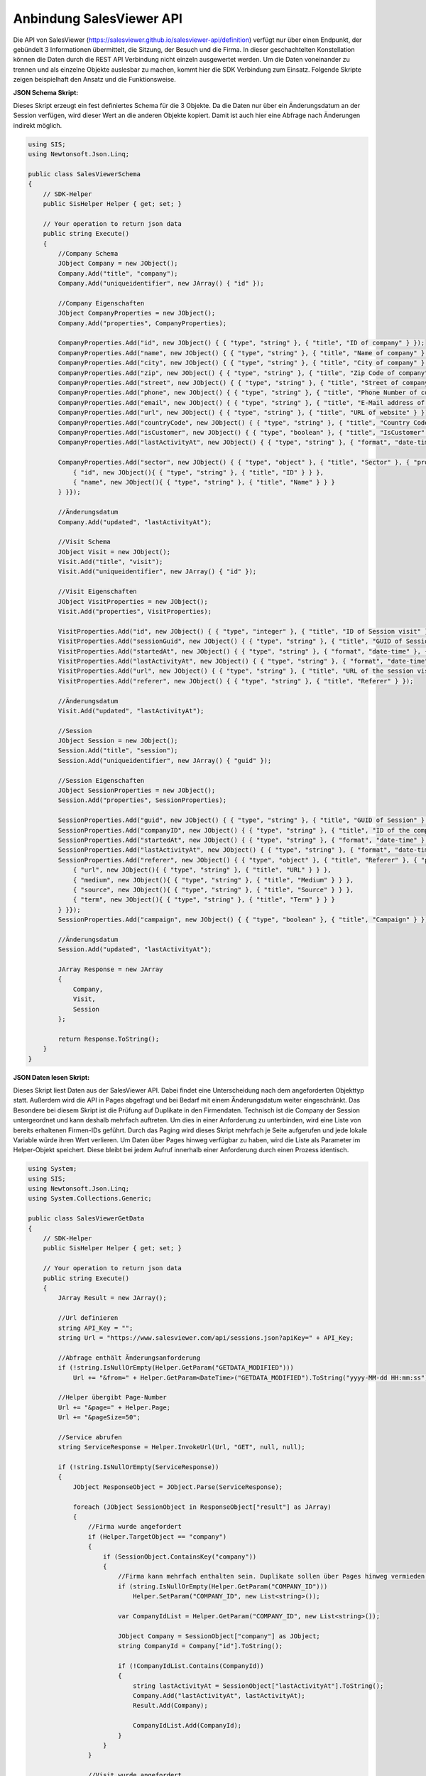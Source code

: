 ﻿Anbindung SalesViewer API
=========================

Die API von SalesViewer (https://salesviewer.github.io/salesviewer-api/definition) verfügt nur über 
einen Endpunkt, der gebündelt 3 Informationen übermittelt, die Sitzung, der Besuch und die Firma.
In dieser geschachtelten Konstellation können die Daten durch die REST API Verbindung nicht einzeln 
ausgewertet werden.
Um die Daten voneinander zu trennen und als einzelne Objekte auslesbar zu machen,
kommt hier die SDK Verbindung zum Einsatz.
Folgende Skripte zeigen beispielhaft den Ansatz und die Funktionsweise.


:JSON Schema Skript:

Dieses Skript erzeugt ein fest definiertes Schema für die 3 Objekte.
Da die Daten nur über ein Änderungsdatum an der Session verfügen, wird dieser Wert an die anderen
Objekte kopiert. Damit ist auch hier eine Abfrage nach Änderungen indirekt möglich.


.. code-block:: C#

    using SIS;
    using Newtonsoft.Json.Linq;

    public class SalesViewerSchema
    {
        // SDK-Helper
        public SisHelper Helper { get; set; }

        // Your operation to return json data
        public string Execute()
        {
            //Company Schema
            JObject Company = new JObject();
            Company.Add("title", "company");
            Company.Add("uniqueidentifier", new JArray() { "id" });

            //Company Eigenschaften
            JObject CompanyProperties = new JObject();
            Company.Add("properties", CompanyProperties);

            CompanyProperties.Add("id", new JObject() { { "type", "string" }, { "title", "ID of company" } });
            CompanyProperties.Add("name", new JObject() { { "type", "string" }, { "title", "Name of company" } });
            CompanyProperties.Add("city", new JObject() { { "type", "string" }, { "title", "City of company" } });
            CompanyProperties.Add("zip", new JObject() { { "type", "string" }, { "title", "Zip Code of company" } });
            CompanyProperties.Add("street", new JObject() { { "type", "string" }, { "title", "Street of company" } });
            CompanyProperties.Add("phone", new JObject() { { "type", "string" }, { "title", "Phone Number of company" } });
            CompanyProperties.Add("email", new JObject() { { "type", "string" }, { "title", "E-Mail address of company" } });
            CompanyProperties.Add("url", new JObject() { { "type", "string" }, { "title", "URL of website" } });
            CompanyProperties.Add("countryCode", new JObject() { { "type", "string" }, { "title", "Country Code" } });
            CompanyProperties.Add("isCustomer", new JObject() { { "type", "boolean" }, { "title", "IsCustomer" } });
            CompanyProperties.Add("lastActivityAt", new JObject() { { "type", "string" }, { "format", "date-time" }, { "title", "Session company last activity at" } });

            CompanyProperties.Add("sector", new JObject() { { "type", "object" }, { "title", "Sector" }, { "properties", new JObject(){
                { "id", new JObject(){ { "type", "string" }, { "title", "ID" } } },
                { "name", new JObject(){ { "type", "string" }, { "title", "Name" } } }
            } }});

            //Änderungsdatum
            Company.Add("updated", "lastActivityAt");

            //Visit Schema
            JObject Visit = new JObject();
            Visit.Add("title", "visit");
            Visit.Add("uniqueidentifier", new JArray() { "id" });

            //Visit Eigenschaften
            JObject VisitProperties = new JObject();
            Visit.Add("properties", VisitProperties);

            VisitProperties.Add("id", new JObject() { { "type", "integer" }, { "title", "ID of Session visit" } });
            VisitProperties.Add("sessionGuid", new JObject() { { "type", "string" }, { "title", "GUID of Session" } });
            VisitProperties.Add("startedAt", new JObject() { { "type", "string" }, { "format", "date-time" }, { "title", "Session visit started at" } });
            VisitProperties.Add("lastActivityAt", new JObject() { { "type", "string" }, { "format", "date-time" }, { "title", "Session visit last activity at" } });
            VisitProperties.Add("url", new JObject() { { "type", "string" }, { "title", "URL of the session visit" } });
            VisitProperties.Add("referer", new JObject() { { "type", "string" }, { "title", "Referer" } });

            //Änderungsdatum
            Visit.Add("updated", "lastActivityAt");

            //Session
            JObject Session = new JObject();
            Session.Add("title", "session");
            Session.Add("uniqueidentifier", new JArray() { "guid" });

            //Session Eigenschaften
            JObject SessionProperties = new JObject();
            Session.Add("properties", SessionProperties);

            SessionProperties.Add("guid", new JObject() { { "type", "string" }, { "title", "GUID of Session" } });
            SessionProperties.Add("companyID", new JObject() { { "type", "string" }, { "title", "ID of the company" } });
            SessionProperties.Add("startedAt", new JObject() { { "type", "string" }, { "format", "date-time" }, { "title", "Session visit started at" } });
            SessionProperties.Add("lastActivityAt", new JObject() { { "type", "string" }, { "format", "date-time" }, { "title", "Session visit last activity at" } });
            SessionProperties.Add("referer", new JObject() { { "type", "object" }, { "title", "Referer" }, { "properties", new JObject(){
                { "url", new JObject(){ { "type", "string" }, { "title", "URL" } } },
                { "medium", new JObject(){ { "type", "string" }, { "title", "Medium" } } },
                { "source", new JObject(){ { "type", "string" }, { "title", "Source" } } },
                { "term", new JObject(){ { "type", "string" }, { "title", "Term" } } }
            } }});
            SessionProperties.Add("campaign", new JObject() { { "type", "boolean" }, { "title", "Campaign" } });

            //Änderungsdatum
            Session.Add("updated", "lastActivityAt");

            JArray Response = new JArray
            {
                Company,
                Visit,
                Session
            };

            return Response.ToString();
        }
    }

:JSON Daten lesen Skript:

Dieses Skript liest Daten aus der SalesViewer API.
Dabei findet eine Unterscheidung nach dem angeforderten Objekttyp statt.
Außerdem wird die API in Pages abgefragt und bei Bedarf mit einem Änderungsdatum weiter eingeschränkt.
Das Besondere bei diesem Skript ist die Prüfung auf Duplikate in den Firmendaten.
Technisch ist die Company der Session untergeordnet und kann deshalb mehrfach auftreten.
Um dies in einer Anforderung zu unterbinden, wird eine Liste von bereits erhaltenen Firmen-IDs geführt.
Durch das Paging wird dieses Skript mehrfach je Seite aufgerufen und jede lokale Variable würde ihren
Wert verlieren. Um Daten über Pages hinweg verfügbar zu haben, wird die Liste als Parameter im Helper-Objekt
speichert. Diese bleibt bei jedem Aufruf innerhalb einer Anforderung durch einen Prozess identisch.

.. code-block:: C#

    using System;
    using SIS;
    using Newtonsoft.Json.Linq;
    using System.Collections.Generic;

    public class SalesViewerGetData
    {
        // SDK-Helper
        public SisHelper Helper { get; set; }

        // Your operation to return json data
        public string Execute()
        {
            JArray Result = new JArray();

            //Url definieren
            string API_Key = "";
            string Url = "https://www.salesviewer.com/api/sessions.json?apiKey=" + API_Key;

            //Abfrage enthält Änderungsanforderung
            if (!string.IsNullOrEmpty(Helper.GetParam("GETDATA_MODIFIED")))
                Url += "&from=" + Helper.GetParam<DateTime>("GETDATA_MODIFIED").ToString("yyyy-MM-dd HH:mm:ss");

            //Helper übergibt Page-Number
            Url += "&page=" + Helper.Page;
            Url += "&pageSize=50";

            //Service abrufen
            string ServiceResponse = Helper.InvokeUrl(Url, "GET", null, null);

            if (!string.IsNullOrEmpty(ServiceResponse))
            {
                JObject ResponseObject = JObject.Parse(ServiceResponse);

                foreach (JObject SessionObject in ResponseObject["result"] as JArray)
                {
                    //Firma wurde angefordert
                    if (Helper.TargetObject == "company")
                    {
                        if (SessionObject.ContainsKey("company"))
                        {
                            //Firma kann mehrfach enthalten sein. Duplikate sollen über Pages hinweg vermieden werden. Helper bietet übergreifenden Storage
                            if (string.IsNullOrEmpty(Helper.GetParam("COMPANY_ID")))
                                Helper.SetParam("COMPANY_ID", new List<string>());

                            var CompanyIdList = Helper.GetParam("COMPANY_ID", new List<string>());

                            JObject Company = SessionObject["company"] as JObject;
                            string CompanyId = Company["id"].ToString();

                            if (!CompanyIdList.Contains(CompanyId))
                            {
                                string lastActivityAt = SessionObject["lastActivityAt"].ToString();
                                Company.Add("lastActivityAt", lastActivityAt);
                                Result.Add(Company);

                                CompanyIdList.Add(CompanyId);
                            }
                        }
                    }

                    //Visit wurde angefordert
                    if (Helper.TargetObject == "visit")
                    {
                        if (SessionObject.ContainsKey("visits"))
                        {
                            string SessionGuid = SessionObject["guid"].ToString();
                            JArray VisitArray = SessionObject["visits"] as JArray;

                            foreach (JObject Visit in VisitArray)
                            {
                                Visit.Add("sessionGuid", SessionGuid);

                                string lastActivityAt = SessionObject["lastActivityAt"].ToString();
                                Visit.Add("lastActivityAt", lastActivityAt);

                                Result.Add(Visit);
                            }
                        }
                    }

                    //Session wurde angefordert
                    if (Helper.TargetObject == "session")
                    {
                        string CompanyId = (SessionObject["company"] as JObject)["id"].ToString();
                    
                        JObject ResultSessionObject = new JObject(SessionObject);
                        //CompanyId aus Unterobjekt kopieren
                        ResultSessionObject.Add("companyID", CompanyId);

                        //überflüssige Daten entfernen
                        ResultSessionObject.Remove("company");
                        ResultSessionObject.Remove("visits");
                        ResultSessionObject.Remove("interests");
                    
                        Result.Add(ResultSessionObject);
                    }
                }
            }

            return Result.ToString();
        }
    }